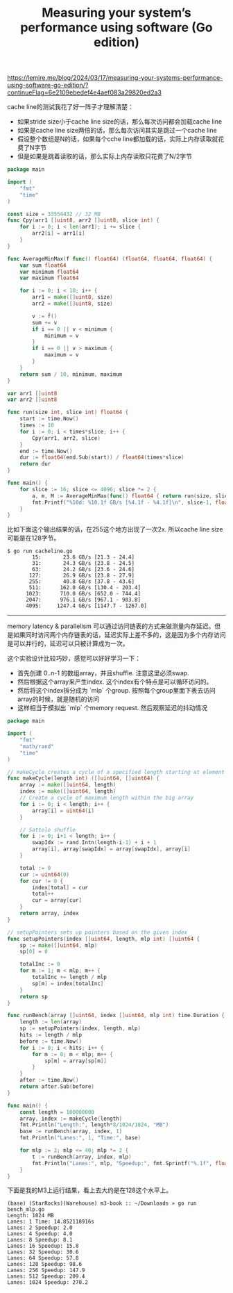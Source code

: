 #+title: Measuring your system’s performance using software (Go edition)
https://lemire.me/blog/2024/03/17/measuring-your-systems-performance-using-software-go-edition/?continueFlag=6e2109ebedef4e4aef083a29820ed2a3

cache line的测试我花了好一阵子才理解清楚：
- 如果stride size小于cache line size的话，那么每次访问都会加载cache line
- 如果是cache line size两倍的话，那么每次访问其实是跳过一个cache line
- 假设整个数组是N的话，如果每个cche line都加载的话，实际上内存读取就花费了N字节
- 但是如果是跳着读取的话，那么实际上内存读取只花费了N/2字节

#+BEGIN_SRC Go
package main

import (
    "fmt"
    "time"
)

const size = 33554432 // 32 MB
func Cpy(arr1 []uint8, arr2 []uint8, slice int) {
    for i := 0; i < len(arr1); i += slice {
        arr2[i] = arr1[i]
    }
}

func AverageMinMax(f func() float64) (float64, float64, float64) {
    var sum float64
    var minimum float64
    var maximum float64

    for i := 0; i < 10; i++ {
        arr1 = make([]uint8, size)
        arr2 = make([]uint8, size)

        v := f()
        sum += v
        if i == 0 || v < minimum {
            minimum = v
        }
        if i == 0 || v > maximum {
            maximum = v
        }
    }
    return sum / 10, minimum, maximum
}

var arr1 []uint8
var arr2 []uint8

func run(size int, slice int) float64 {
    start := time.Now()
    times := 10
    for i := 0; i < times*slice; i++ {
        Cpy(arr1, arr2, slice)
    }
    end := time.Now()
    dur := float64(end.Sub(start)) / float64(times*slice)
    return dur
}

func main() {
    for slice := 16; slice <= 4096; slice *= 2 {
        a, m, M := AverageMinMax(func() float64 { return run(size, slice-1) })
        fmt.Printf("%10d: %10.1f GB/s [%4.1f - %4.1f]\n", slice-1, float64(size)/a, float64(size)/M, float64(size)/m)
    }
}
#+END_SRC

比如下面这个输出结果的话，在255这个地方出现了一次2x. 所以cache line size可能是在128字节。


#+BEGIN_EXAMPLE
$ go run cacheline.go
        15:       23.6 GB/s [21.3 - 24.4]
        31:       24.3 GB/s [23.8 - 24.5]
        63:       24.2 GB/s [23.6 - 24.6]
       127:       26.9 GB/s [23.8 - 27.9]
       255:       40.8 GB/s [37.8 - 43.6]
       511:      162.0 GB/s [130.4 - 203.4]
      1023:      710.0 GB/s [652.0 - 744.4]
      2047:      976.1 GB/s [967.1 - 983.8]
      4095:     1247.4 GB/s [1147.7 - 1267.0]
#+END_EXAMPLE


------------------


memory latency & parallelism 可以通过访问链表的方式来做测量内存延迟。但是如果同时访问两个内存链表的话，延迟实际上差不多的，这是因为多个内存访问是可以并行的，延迟可以只被计算成为一次。

这个实验设计比较巧妙，感觉可以好好学习一下：
- 首先创建 0..n-1 的数组array，并且shuffle.  注意这里必须swap.
- 然后根据这个array来产生index. 这个index有个特点是可以循环访问的。
- 然后将这个index拆分成为 `mlp` 个group. 按照每个group里面下表去访问array的时候，就是随机的访问
- 这样相当于模拟出 `mlp` 个memory request. 然后观察延迟的抖动情况

#+BEGIN_SRC Go
package main

import (
    "fmt"
    "math/rand"
    "time"
)

// makeCycle creates a cycle of a specified length starting at element 0
func makeCycle(length int) ([]uint64, []uint64) {
    array := make([]uint64, length)
    index := make([]uint64, length)
    // Create a cycle of maximum length within the big array
    for i := 0; i < length; i++ {
        array[i] = uint64(i)
    }

    // Sattolo shuffle
    for i := 0; i+1 < length; i++ {
        swapIdx := rand.Intn(length-i-1) + i + 1
        array[i], array[swapIdx] = array[swapIdx], array[i]
    }

    total := 0
    cur := uint64(0)
    for cur != 0 {
        index[total] = cur
        total++
        cur = array[cur]
    }
    return array, index
}

// setupPointers sets up pointers based on the given index
func setupPointers(index []uint64, length, mlp int) []uint64 {
    sp := make([]uint64, mlp)
    sp[0] = 0

    totalInc := 0
    for m := 1; m < mlp; m++ {
        totalInc += length / mlp
        sp[m] = index[totalInc]
    }
    return sp
}

func runBench(array []uint64, index []uint64, mlp int) time.Duration {
    length := len(array)
    sp := setupPointers(index, length, mlp)
    hits := length / mlp
    before := time.Now()
    for i := 0; i < hits; i++ {
        for m := 0; m < mlp; m++ {
            sp[m] = array[sp[m]]
        }
    }
    after := time.Now()
    return after.Sub(before)
}

func main() {
    const length = 100000000
    array, index := makeCycle(length)
    fmt.Println("Length:", length*8/1024/1024, "MB")
    base := runBench(array, index, 1)
    fmt.Println("Lanes:", 1, "Time:", base)

    for mlp := 2; mlp <= 40; mlp *= 2 {
        t := runBench(array, index, mlp)
        fmt.Println("Lanes:", mlp, "Speedup:", fmt.Sprintf("%.1f", float64(base)/float64(t)))
    }
}
#+END_SRC

下面是我的M3上运行结果，看上去大约是在128这个水平上。

#+BEGIN_EXAMPLE
(base) (StarRocks)(Warehouse) m3-book :: ~/Downloads » go run bench_mlp.go
Length: 1024 MB
Lanes: 1 Time: 14.852118916s
Lanes: 2 Speedup: 2.0
Lanes: 4 Speedup: 4.0
Lanes: 8 Speedup: 8.1
Lanes: 16 Speedup: 15.8
Lanes: 32 Speedup: 30.6
Lanes: 64 Speedup: 57.8
Lanes: 128 Speedup: 98.6
Lanes: 256 Speedup: 147.9
Lanes: 512 Speedup: 209.4
Lanes: 1024 Speedup: 270.2
#+END_EXAMPLE
